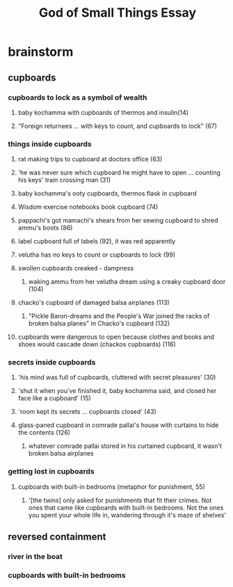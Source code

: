 #+TITLE: God of Small Things Essay
* brainstorm
** cupboards
*** cupboards to lock as a symbol of wealth
**** baby kochamma with cupboards of thermos and insulin(14)
**** "Foreign returnees ... with keys to count, and cupboards to lock" (67)
*** things inside cupboards
**** rat making trips to cupboard at doctors office (63)
**** 'he was never sure which cupboard he might have to open ... counting his keys' train crossing man (31)
**** baby kochamma's ooty cupboards, thermos flask in cupboard
**** Wisdom exercise notebooks book cupboard (74)
**** pappachi's got mamachi's shears from her sewing cupboard to shred ammu's boots (86)
**** label cupboard full of labels (92), it was red apparently
**** velutha has no keys to count or cupboards to lock (99)
**** swollen cupboards creaked - dampness
***** waking ammu from her velutha dream using a creaky cupboard door (104)
**** chacko's cupboard of damaged balsa airplanes (113)
***** "Pickle Baron-dreams and the People's War joined the racks of broken balsa planes" in Chacko's cupboard (132)
**** cupboards were dangerous to open because clothes and books and shoes would cascade down (chackos cupboards) (116)
*** secrets inside cupboards
**** 'his mind was full of cupboards, cluttered with secret pleasures' (30)
**** 'shut it when you've finished it, baby kochamma said, and closed her face like a cupboard' (15)
**** 'room kept its secrets ... cupboards closed' (43)
**** glass-paned cupboard in comrade pallai's house with curtains to hide the contents (126)
***** whatever comrade pallai stored in his curtained cupboard, it wasn't broken balsa airplanes
*** getting lost in cupboards
**** cupboards with built-in bedrooms (metaphor for punishment, 55)
***** '[the twins] only asked for punishments that fit their crimes. Not ones that came like cupboards with built-in bedrooms. Not the ones you spent your whole life in, wandering through it's maze of shelves'
** reversed containment
*** river in the boat
*** cupboards with built-in bedrooms
